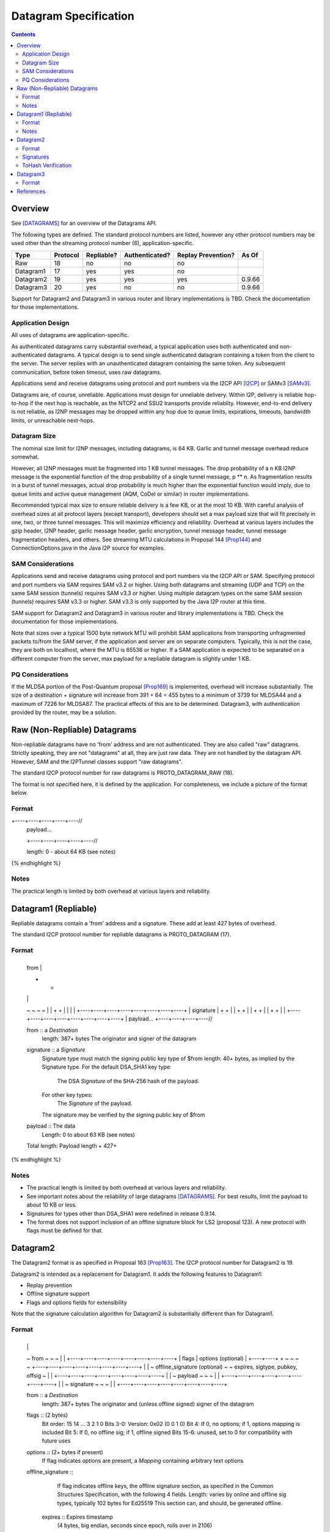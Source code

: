 ======================
Datagram Specification
======================
.. meta::
    :category: Protocols
    :lastupdated: 2025-04
    :accuratefor: 0.9.66

.. contents::


Overview
========

See [DATAGRAMS]_ for an overview of the Datagrams API.

The following types are defined. The standard protocol numbers
are listed, however any other protocol numbers may be used other than
the streaming protocol number (6), application-specific.


=========  ========  ==========  ==============  ==================  =====
Type       Protocol  Repliable?  Authenticated?  Replay Prevention?  As Of	
=========  ========  ==========  ==============  ==================  =====
Raw          18         no             no               no
Datagram1    17        yes            yes               no
Datagram2    19        yes            yes               yes          0.9.66
Datagram3    20        yes             no               no           0.9.66
=========  ========  ==========  ==============  ==================  =====


Support for Datagram2 and Datagram3 in various router and library implementations
is TBD. Check the documentation for those implementations.



Application Design
------------------

All uses of datagrams are application-specific.

As authenticated datagrams carry substantial overhead,
a typical application uses both authenticated and non-authenticated datagrams.
A typical design is to send single authenticated datagram
containing a token from the client to the server.
The server replies with an unauthenticated datagram containing the same token.
Any subsequent communication, before token timeout, uses raw datagrams.

Applications send and receive datagrams using protocol and port numbers
via the I2CP API [I2CP]_ or SAMv3 [SAMv3]_.

Datagrams are, of course, unreliable. Applications must design for unreliable
delivery. Within I2P, delivery is reliable hop-to-hop
if the next hop is reachable, as the NTCP2 and SSU2
transports provide reliablity. However, end-to-end delivery is
not reliable, as I2NP messages may be dropped within any hop due
to queue limits, expirations, timeouts, bandwidth limits,
or unreachable next-hops.


Datagram Size
-------------

The nominal size limit for I2NP messages, including datagrams, is 64 KB.
Garlic and tunnel message overhead reduce somewhat.

However, all I2NP messages must be fragmented into 1 KB tunnel messages.
The drop probability of a n KB I2NP message is the exponential function of
the drop probability of a single tunnel message, p ** n.
As fragmentation results in a burst of tunnel messages,
actual drop probability is much higher than the exponential
function would imply, due to queue limits and active queue management
(AQM, CoDel or similar) in router implementations.

Recommended typical max size to ensure reliable delivery is a few KB,
or at the most 10 KB.
With careful analysis of overhead sizes at all protocol layers (except transport),
developers should set a max payload size
that will fit precisely in one, two, or three tunnel messages.
This will maximize efficiency and reliability.
Overhead at various layers includes the gzip header,
I2NP header, garlic message header, garlic encryption,
tunnel message header, tunnel message fragmentation headers,
and others.
See streaming MTU calculations in Proposal 144 [Prop144]_
and ConnectionOptions.java in the Java I2P source for examples.



SAM Considerations
------------------

Applications send and receive datagrams using protocol and port numbers
via the I2CP API or SAM. Specifying protocol and port numbers
via SAM requires SAM v3.2 or higher.
Using both datagrams and streaming (UDP and TCP) on the same SAM session (tunnels)
requires SAM v3.3 or higher.
Using multiple datagram types on the same SAM session (tunnels)
requires SAM v3.3 or higher.
SAM v3.3 is only supported by the Java I2P router at this time.

SAM support for Datagram2 and Datagram3 in various router and library implementations
is TBD. Check the documentation for those implementations.

Note that sizes over a typical 1500 byte network MTU will prohibit
SAM applications from transporting unfragmented packets to/from
the SAM server, if the application and server are on separate computers.
Typically, this is not the case, they are both on localhost,
where the MTU is 65536 or higher.
If a SAM application is expected to be separated on a different
computer from the server, max payload for a repliable datagram is
slightly under 1 KB.



PQ Considerations
-----------------

If the MLDSA portion of the Post-Quantum proposal [Prop169]_ is implemented,
overhead will increase substantially.
The size of a destination + signature will increase from 391 + 64 = 455 bytes
to a minimum of 3739 for MLDSA44 and a maximum of 7226 for MLDSA87.
The practical effects of this are to be determined.
Datagram3, with authentication provided by the router, may be a solution.




.. _raw:

Raw (Non-Repliable) Datagrams
=============================

Non-repliable datagrams have no 'from' address and are not authenticated.  They
are also called "raw" datagrams.  Strictly speaking, they are not "datagrams"
at all, they are just raw data.  They are not handled by the datagram API.
However, SAM and the I2PTunnel classes support "raw datagrams".

The standard I2CP protocol number for raw datagrams is PROTO_DATAGRAM_RAW (18).

The format is not specified here, it is defined by the application.
For completeness, we include a picture of the format below.


Format
------

.. raw:: html

  {% highlight lang='dataspec' %}
+----+----+----+----+----//
  | payload...
  +----+----+----+----+----//

  length: 0 - about 64 KB (see notes)
{% endhighlight %}

Notes
-----

The practical length is limited by both overhead at various layers and reliability.





.. _repliable:

Datagram1 (Repliable)
=====================

Repliable datagrams contain a 'from' address and a signature. These add at
least 427 bytes of overhead.

The standard I2CP protocol number for repliable datagrams is PROTO_DATAGRAM (17).

Format
------

.. raw:: html

  {% highlight lang='dataspec' -%}
+----+----+----+----+----+----+----+----+
  | from                                  |
  +                                       +
  |                                       |
  ~                                       ~
  ~                                       ~
  |                                       |
  +                                       +
  |                                       |
  |                                       |
  +----+----+----+----+----+----+----+----+
  | signature                             |
  +                                       +
  |                                       |
  +                                       +
  |                                       |
  +                                       +
  |                                       |
  +                                       +
  |                                       |
  +----+----+----+----+----+----+----+----+
  | payload...
  +----+----+----+----//


  from :: a `Destination`
          length: 387+ bytes
          The originator and signer of the datagram

  signature :: a `Signature`
               Signature type must match the signing public key type of $from
               length: 40+ bytes, as implied by the Signature type.
               For the default DSA_SHA1 key type:
                  The DSA `Signature` of the SHA-256 hash of the payload.
               For other key types:
                  The `Signature` of the payload.
               The signature may be verified by the signing public key of $from

  payload ::  The data
              Length: 0 to about 63 KB (see notes)

  Total length: Payload length + 427+
{% endhighlight %}

Notes
-----

* The practical length is limited by both overhead at various layers and reliability.

* See important notes about the reliability of large datagrams [DATAGRAMS]_. For
  best results, limit the payload to about 10 KB or less.

* Signatures for types other than DSA_SHA1 were redefined in release 0.9.14.

* The format does not support inclusion of an offline signature block
  for LS2 (proposal 123). A new protocol with flags must be defined for that.



.. _datagram2:

Datagram2
=========

The Datagram2 format is as specified in Proposal 163 [Prop163]_.
The I2CP protocol number for Datagram2 is 19.

Datagram2 is intended as a replacement for Datagram1.
It adds the following features to Datagram1:

- Replay prevention
- Offline signature support
- Flags and options fields for extensibility

Note that the signature calculation algorithm for Datagram2
is substantially different than for Datagram1.


Format
------


.. raw:: html

  {% highlight lang='dataspec' -%}
+----+----+----+----+----+----+----+----+
  |                                       |
  ~            from                       ~
  ~                                       ~
  |                                       |
  +----+----+----+----+----+----+----+----+
  |  flags  |     options (optional)      |
  +----+----+                             +
  ~                                       ~
  ~                                       ~
  +----+----+----+----+----+----+----+----+
  |                                       |
  ~     offline_signature (optional)      ~
  ~   expires, sigtype, pubkey, offsig    ~
  |                                       |
  +----+----+----+----+----+----+----+----+
  |                                       |
  ~            payload                    ~
  ~                                       ~
  |                                       |
  +----+----+----+----+----+----+----+----+
  |                                       |
  ~            signature                  ~
  ~                                       ~
  |                                       |
  +----+----+----+----+----+----+----+----+

  from :: a `Destination`
          length: 387+ bytes
          The originator and (unless offline signed) signer of the datagram

  flags :: (2 bytes)
           Bit order: 15 14 ... 3 2 1 0
           Bits 3-0: Version: 0x02 (0 0 1 0)
           Bit 4: If 0, no options; if 1, options mapping is included
           Bit 5: If 0, no offline sig; if 1, offline signed
           Bits 15-6: unused, set to 0 for compatibility with future uses

  options :: (2+ bytes if present)
           If flag indicates options are present, a `Mapping`
           containing arbitrary text options

  offline_signature ::
               If flag indicates offline keys, the offline signature section,
               as specified in the Common Structures Specification,
               with the following 4 fields. Length: varies by online and offline
               sig types, typically 102 bytes for Ed25519
               This section can, and should, be generated offline.

    expires :: Expires timestamp
               (4 bytes, big endian, seconds since epoch, rolls over in 2106)

    sigtype :: Transient sig type (2 bytes, big endian)

    pubkey :: Transient signing public key (length as implied by sig type),
              typically 32 bytes for Ed25519 sig type.

    offsig :: a `Signature`
              Signature of expires timestamp, transient sig type,
              and public key, by the destination public key,
              length: 40+ bytes, as implied by the Signature type, typically
              64 bytes for Ed25519 sig type.

  payload ::  The data
              Length: 0 to about 61 KB (see notes)

  signature :: a `Signature`
               Signature type must match the signing public key type of $from
               (if no offline signature) or the transient sigtype
               (if offline signed)
               length: 40+ bytes, as implied by the Signature type, typically
               64 bytes for Ed25519 sig type.
               The `Signature` of the payload and other fields as specified below.
               The signature is verified by the signing public key of $from
               (if no offline signature) or the transient pubkey
               (if offline signed)

{% endhighlight %}

Total length: minimum 433 + payload length;
typical length for X25519 senders and without offline signatures:
457 + payload length.
Note that the message will typically be compressed with gzip at the I2CP layer,
which will result in significant savings if the from destination is compressible.

Note: The offline signature format is the same as in the Common Structures spec [Common]_ and [Streaming]_.

Signatures
----------

The signature is over the following fields.

- Prelude: The 32-byte hash of the target destination (not included in the datagram)
- flags
- options (if present)
- offline_signature (if present)
- payload

In repliable datagram, for the DSA_SHA1 key type, the signature was over the
SHA-256 hash of the payload, not the payload itself; here, the signature is
always over the fields above (NOT the hash), regardless of key type.


ToHash Verification
-------------------

Receivers must verify the signature (using their destination hash)
and discard the datagram on failure, for replay prevention.




.. _datagram3:

Datagram3
=========

The Datagram3 format is as specified in Proposal 163 [Prop163]_.
The I2CP protocol number for Datagram3 is 20.

Datagram3 is intended as an enhanced version of raw datagrams.
It adds the following features to raw datagrams:

- Repliability
- Flags and options fields for extensibility

Datagram3 is NOT authenticated.
In a future proposal, authentication may be provided by
the router's ratchet layer, and authentication status
would be passed to the client.



Format
------

.. raw:: html

  {% highlight lang='dataspec' -%}
+----+----+----+----+----+----+----+----+
  |                                       |
  ~            fromhash                   ~
  ~                                       ~
  |                                       |
  +----+----+----+----+----+----+----+----+
  |  flags  |     options (optional)      |
  +----+----+                             +
  ~                                       ~
  ~                                       ~
  +----+----+----+----+----+----+----+----+
  |                                       |
  ~            payload                    ~
  ~                                       ~
  |                                       |
  +----+----+----+----+----+----+----+----+

  fromhash :: a `Hash`
              length: 32 bytes
              The originator of the datagram

  flags :: (2 bytes)
           Bit order: 15 14 ... 3 2 1 0
           Bits 3-0: Version: 0x03 (0 0 1 1)
           Bit 4: If 0, no options; if 1, options mapping is included
           Bits 15-5: unused, set to 0 for compatibility with future uses

  options :: (2+ bytes if present)
           If flag indicates options are present, a `Mapping`
           containing arbitrary text options

  payload ::  The data
              Length: 0 to about 61 KB (see notes)

{% endhighlight %}

Total length: minimum 34 + payload length.





References
==========

.. [DATAGRAMS]
    {{ site_url('docs/api/datagrams', True) }}

.. [I2CP]
    {{ site_url('docs/protocol/i2cp', True) }}

.. [Prop144]
    {{ proposal_url('144') }}

.. [Prop163]
    {{ proposal_url('163') }}

.. [Prop169]
    {{ proposal_url('163') }}

.. [SAMv3]
    {{ site_url('docs/api/samv3') }}

.. [TRANSPORT]
    {{ site_url('docs/transport', True) }}

.. [TUNMSG]
    {{ spec_url('tunnel-message') }}#notes
